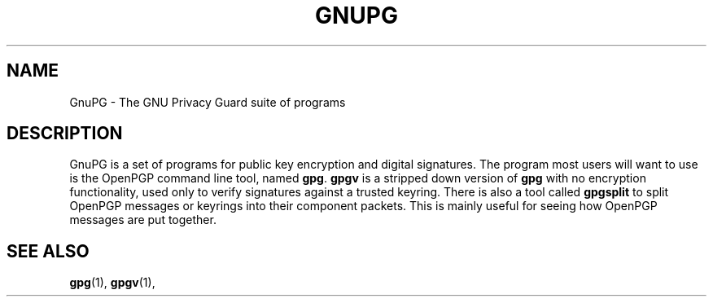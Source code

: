 .TH GNUPG 7 2002-09-02 GNU "GNU Privacy Guard" 
.SH NAME
GnuPG \- The GNU Privacy Guard suite of programs
.SH DESCRIPTION
GnuPG is a set of programs for public key encryption and digital
signatures.  The program most users will want to use is the OpenPGP
command line tool, named \fBgpg\fP.  \fBgpgv\fP is a stripped down
version of \fBgpg\fP with no encryption functionality, used only to
verify signatures against a trusted keyring.  There is also a tool
called \fBgpgsplit\fP to split OpenPGP messages or keyrings into their
component packets.  This is mainly useful for seeing how OpenPGP
messages are put together.
.SH "SEE ALSO"
.BR gpg (1),
.BR gpgv (1),
